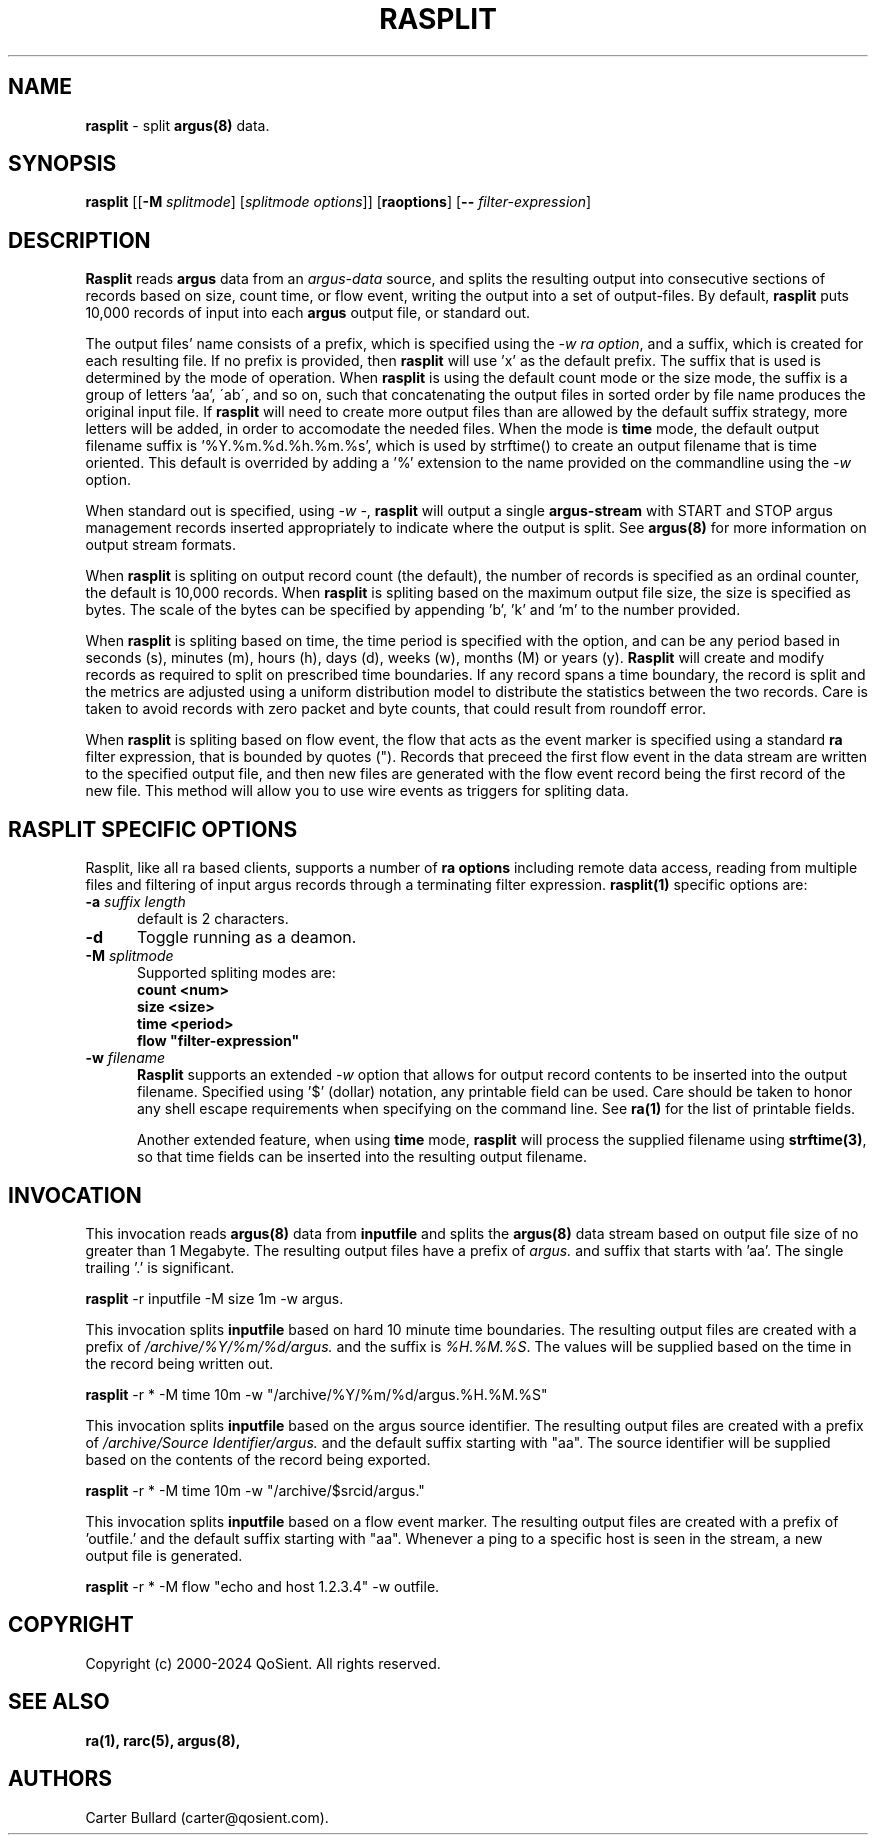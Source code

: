.\"
.\" Argus-5.0 Software
.\" Copyright (c) 2000-2024 QoSient, LLC
.\" All rights reserved.
.\"
.\"
.TH RASPLIT 1 "12 August 2023" "rasplit 5.0.3"
.SH NAME
\fBrasplit\fP \- split \fBargus(8)\fP data.
.SH SYNOPSIS
.B rasplit
[[\fB\-M\fP \fIsplitmode\fP] [\fIsplitmode options\fP]]
[\fBraoptions\fP] [\fB--\fP \fIfilter-expression\fP]
.SH DESCRIPTION
.IX  "rasplit command"  ""  "\fBrasplit\fP \(em argus data"
.LP
\fBRasplit\fP reads
.BR argus
data from an \fIargus-data\fP source, and splits the resulting
output into consecutive sections of records based on size, count
time, or flow event, writing the output into a set of output-files.
By default, \fBrasplit\fP puts 10,000 records of input into each 
\fBargus\fP output file, or standard out.

The output files' name consists of a prefix, which is specified using
the \fI-w\fP \fIra option\fP, and a suffix, which is created for each
resulting file.  If no prefix is provided, then \fBrasplit\fP will
use 'x' as the default prefix.  The suffix that is used is determined
by the mode of operation.  When \fBrasplit\fP is using the default
count mode or the size mode, the suffix is a group of letters 'aa',
\'ab\', and so on, such that concatenating the output files in sorted
order by file name produces the original input file.  If \fBrasplit\fP
will need to create more output files than are allowed by the default
suffix strategy, more letters will be added, in order to accomodate
the needed files.  When the mode is \fBtime\fP mode, the default
output filename suffix is '%Y.%m.%d.%h.%m.%s', which is used by
strftime() to create an output filename that is time oriented.
This default is overrided by adding a '%' extension to the name
provided on the commandline using the \fI-w\fP option.

When standard out is specified, using \fI-w -\fP, \fBrasplit\fP
will output a single \fBargus-stream\fP with START and STOP argus management
records inserted appropriately to indicate where the output is split.
See \fBargus(8)\fP for more information on output stream formats.

When \fBrasplit\fP is spliting on output record count (the default), the
number of records is specified as an ordinal counter, the default is
10,000 records.  When \fBrasplit\fP is spliting based on the maximum output
file size, the size is specified as bytes.  The scale of the bytes can be
specified by appending 'b', 'k' and 'm' to the number provided.

When \fBrasplit\fP is spliting based on time, the time period is specified
with the option, and can be any period based in seconds (s), minutes (m),
hours (h), days (d), weeks (w), months (M) or years (y).  \fBRasplit\fP
will create and modify records as required to split on prescribed time
boundaries.  If any record spans a time boundary, the record is split
and the metrics are adjusted using a uniform distribution model to
distribute the statistics between the two records.  Care is taken to
avoid records with zero packet and byte counts, that could result
from roundoff error.

When \fBrasplit\fP is spliting based on flow event, the flow that acts
as the event marker is specified using a standard \fBra\fP filter
expression, that is bounded by quotes (").  Records that preceed the
first flow event in the data stream are written to the specified
output file, and then new files are generated with the flow event
record being the first record of the new file.  This method will allow
you to use wire events as triggers for spliting data.

.SH RASPLIT SPECIFIC OPTIONS
Rasplit, like all ra based clients, supports
a number of \fBra options\fP including remote data access, reading
from multiple files and filtering of input argus records through a
terminating filter expression. 
\fBrasplit(1)\fP specific options are:
.TP 5
.BI \-a "\| suffix length\^"
default is 2 characters.
.TP 5
.BI \-d 
Toggle running as a deamon.
.TP 5
.BI \-M "\| splitmode\^"
Supported spliting modes are:
.nf
\fB    count <num>\fP
\fB     size <size>\fP
\fB     time <period>\fP
\fB     flow "filter-expression"\fP
.fi
.TP 5
.BI \-w "\| filename\^"
\fBRasplit\fP supports an extended \fI-w\fP option that allows for
output record contents to be inserted into the output filename.
Specified using '$' (dollar) notation, any printable field can be used.
Care should be taken to honor any shell escape requirements when
specifying on the command line.  See \fBra(1)\fP for the list of
printable fields.

Another extended feature, when using \fBtime\fP mode, \fBrasplit\fP
will process the supplied filename using \fBstrftime(3)\fP, so that
time fields can be inserted into the resulting output filename.

.SH INVOCATION
This invocation reads \fBargus(8)\fP data from \fBinputfile\fP and splits
the \fBargus(8)\fP data stream based on output file size of no greater
than 1 Megabyte.  The resulting output files have a prefix of \fIargus.\fP
and suffix that starts with 'aa'.  The single trailing '.' is significant.
.nf
 
   \fBrasplit\fP -r inputfile -M size 1m -w argus.
 
.fi

This invocation splits \fBinputfile\fP based on hard 10 minute time boundaries.
The resulting output files are created with a prefix of \fI/archive/%Y/%m/%d/argus.\fP
and the suffix is \fI%H.%M.%S\fP.  The values will be supplied based on the time in
the record being written out.
.nf
  
   \fBrasplit\fP -r * -M time 10m -w "/archive/%Y/%m/%d/argus.%H.%M.%S"
 
.fi

This invocation splits \fBinputfile\fP based on the argus source identifier.
The resulting output files are created with a prefix of \fI/archive/Source Identifier/argus.\fP
and the default suffix starting with  "aa".  The source identifier will be
supplied based on the contents of the record being exported.
.nf
  
   \fBrasplit\fP -r * -M time 10m -w "/archive/$srcid/argus."
 
.fi
This invocation splits \fBinputfile\fP based on a flow event marker.
The resulting output files are created with a prefix of 'outfile.' and
the default suffix starting with  "aa".  Whenever a ping to a specific
host is seen in the stream, a new output file is generated.
.nf
  
   \fBrasplit\fP -r * -M flow "echo and host 1.2.3.4" -w outfile.
 
.fi
.SH COPYRIGHT
Copyright (c) 2000-2024 QoSient. All rights reserved.

.SH SEE ALSO
.BR ra(1),
.BR rarc(5),
.BR argus(8),

.SH AUTHORS
.nf
Carter Bullard (carter@qosient.com).
.fi
